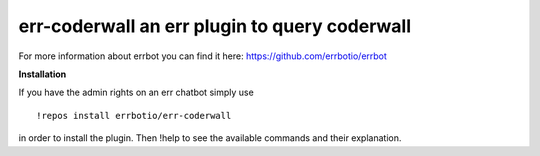 err-coderwall an err plugin to query coderwall
==============================================

For more information about errbot you can find it here: https://github.com/errbotio/errbot

**Installation**

If you have the admin rights on an err chatbot simply use
::

    !repos install errbotio/err-coderwall

in order to install the plugin.
Then !help to see the available commands and their explanation.
